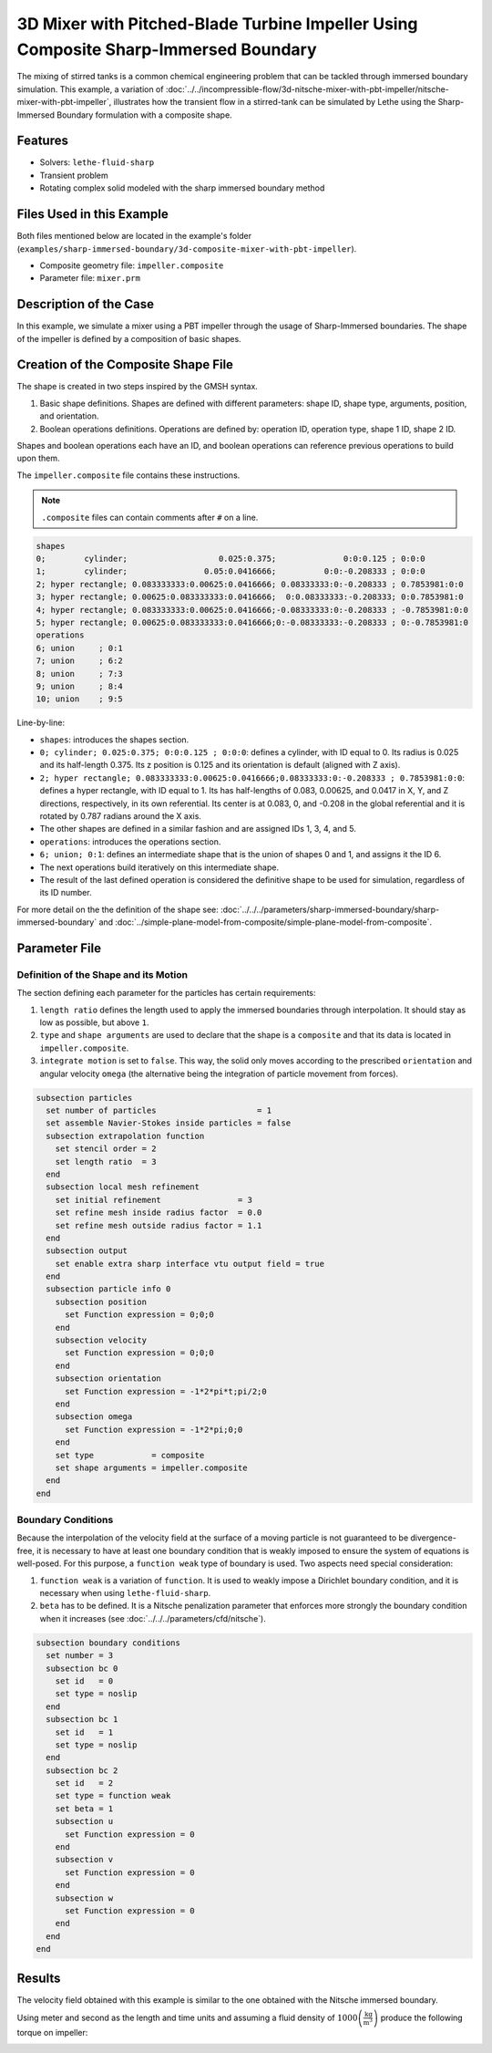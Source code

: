 =====================================================================================
3D Mixer with Pitched-Blade Turbine Impeller Using Composite Sharp-Immersed Boundary
=====================================================================================

The mixing of stirred tanks is a common chemical engineering problem that can be tackled through immersed boundary simulation. This example, a variation of :doc:`../../incompressible-flow/3d-nitsche-mixer-with-pbt-impeller/nitsche-mixer-with-pbt-impeller`, illustrates how the transient flow in a stirred-tank can be simulated by Lethe using the Sharp-Immersed Boundary formulation with a composite shape.


----------------------------------
Features
----------------------------------

- Solvers: ``lethe-fluid-sharp``
- Transient problem
- Rotating complex solid modeled with the sharp immersed boundary method


----------------------------
Files Used in this Example
----------------------------

Both files mentioned below are located in the example's folder (``examples/sharp-immersed-boundary/3d-composite-mixer-with-pbt-impeller``).

- Composite geometry file: ``impeller.composite``
- Parameter file: ``mixer.prm``


-----------------------
Description of the Case
-----------------------

In this example, we simulate a mixer using a PBT impeller through the usage of Sharp-Immersed boundaries. The shape of the impeller is defined by a composition of basic shapes.


------------------------------------
Creation of the Composite Shape File
------------------------------------

The shape is created in two steps inspired by the GMSH syntax.

1. Basic shape definitions. Shapes are defined with different parameters: shape ID, shape type, arguments, position, and orientation.
2. Boolean operations definitions. Operations are defined by: operation ID, operation type, shape 1 ID, shape 2 ID. 

Shapes and boolean operations each have an ID, and boolean operations can reference previous operations to build upon them. 

The ``impeller.composite`` file contains these instructions.

.. note::
    ``.composite`` files can contain comments after ``#`` on a line.

.. code-block:: text

    shapes
    0;        cylinder;                   0.025:0.375;              0:0:0.125 ; 0:0:0
    1;        cylinder;                0.05:0.0416666;          0:0:-0.208333 ; 0:0:0
    2; hyper rectangle; 0.083333333:0.00625:0.0416666; 0.08333333:0:-0.208333 ; 0.7853981:0:0
    3; hyper rectangle; 0.00625:0.083333333:0.0416666;  0:0.08333333:-0.208333; 0:0.7853981:0
    4; hyper rectangle; 0.083333333:0.00625:0.0416666;-0.08333333:0:-0.208333 ; -0.7853981:0:0
    5; hyper rectangle; 0.00625:0.083333333:0.0416666;0:-0.08333333:-0.208333 ; 0:-0.7853981:0
    operations
    6; union     ; 0:1
    7; union     ; 6:2
    8; union     ; 7:3
    9; union     ; 8:4
    10; union    ; 9:5
  
Line-by-line:

* ``shapes``: introduces the shapes section.
* ``0; cylinder; 0.025:0.375; 0:0:0.125 ; 0:0:0``: defines a cylinder, with ID equal to 0. Its radius is 0.025 and its half-length 0.375. Its z position is 0.125 and its orientation is default (aligned with Z axis).
* ``2; hyper rectangle; 0.083333333:0.00625:0.0416666;0.08333333:0:-0.208333 ; 0.7853981:0:0``: defines a hyper rectangle, with ID equal to 1. Its has half-lengths of 0.083, 0.00625, and 0.0417 in X, Y, and Z directions, respectively, in its own referential. Its center is at 0.083, 0, and -0.208 in the global referential and it is rotated by 0.787 radians around the X axis.
* The other shapes are defined in a similar fashion and are assigned IDs 1, 3, 4, and 5.
* ``operations``: introduces the operations section.
* ``6; union; 0:1``: defines an intermediate shape that is the union of shapes 0 and 1, and assigns it the ID 6.
* The next operations build iteratively on this intermediate shape.
* The result of the last defined operation is considered the definitive shape to be used for simulation, regardless of its ID number.

For more detail on the the definition of the shape see: :doc:`../../../parameters/sharp-immersed-boundary/sharp-immersed-boundary` and :doc:`../simple-plane-model-from-composite/simple-plane-model-from-composite`.

---------------
Parameter File
---------------

Definition of the Shape and its Motion
~~~~~~~~~~~~~~~~~~~~~~~~~~~~~~~~~~~~~~

The section defining each parameter for the particles has certain requirements:

1. ``length ratio`` defines the length used to apply the immersed boundaries through interpolation. It should stay as low as possible, but above ``1``.
2. ``type`` and ``shape arguments`` are used to declare that the shape is a ``composite`` and that its data is located in ``impeller.composite``.
3. ``integrate motion`` is set to ``false``. This way, the solid only moves according to the prescribed ``orientation`` and angular velocity ``omega`` (the alternative being the integration of particle movement from forces).

.. code-block:: text

    subsection particles
      set number of particles                     = 1
      set assemble Navier-Stokes inside particles = false
      subsection extrapolation function
        set stencil order = 2
        set length ratio  = 3
      end
      subsection local mesh refinement
        set initial refinement                = 3
        set refine mesh inside radius factor  = 0.0
        set refine mesh outside radius factor = 1.1
      end
      subsection output
        set enable extra sharp interface vtu output field = true
      end
      subsection particle info 0
        subsection position
          set Function expression = 0;0;0
        end
        subsection velocity
          set Function expression = 0;0;0
        end
        subsection orientation
          set Function expression = -1*2*pi*t;pi/2;0
        end
        subsection omega
          set Function expression = -1*2*pi;0;0
        end
        set type            = composite
        set shape arguments = impeller.composite
      end
    end


Boundary Conditions
~~~~~~~~~~~~~~~~~~~

Because the interpolation of the velocity field at the surface of a moving particle is not guaranteed to be divergence-free, it is necessary to have at least one boundary condition that is weakly imposed to ensure the system of equations is well-posed. For this purpose, a ``function weak`` type of boundary is used.
Two aspects need special consideration:

1. ``function weak`` is a variation of ``function``. It is used to weakly impose a Dirichlet boundary condition, and it is necessary when using ``lethe-fluid-sharp``.
2. ``beta`` has to be defined. It is a Nitsche penalization parameter that enforces more strongly the boundary condition when it increases (see :doc:`../../../parameters/cfd/nitsche`).

.. code-block:: text

  subsection boundary conditions
    set number = 3
    subsection bc 0
      set id   = 0
      set type = noslip
    end
    subsection bc 1
      set id   = 1
      set type = noslip
    end
    subsection bc 2
      set id   = 2
      set type = function weak
      set beta = 1
      subsection u
        set Function expression = 0
      end
      subsection v
        set Function expression = 0
      end
      subsection w
        set Function expression = 0
      end
    end
  end


--------
Results
--------

The velocity field obtained with this example is similar to the one obtained with the Nitsche immersed boundary. 

.. image:: images/velocity_field_norm.png
   :alt: Velocity field norm
   :align: center
   :name: velocity_field_norm
   
Using meter and second as the length and time units and assuming a fluid density of :math:`1000 \left(\frac{\text{kg}}{\text{m}^3}\right)` produce the following torque on impeller:

.. image:: images/impeller_torque.png
   :alt: Impeller Torque
   :align: center
   :name: impeller_torque

